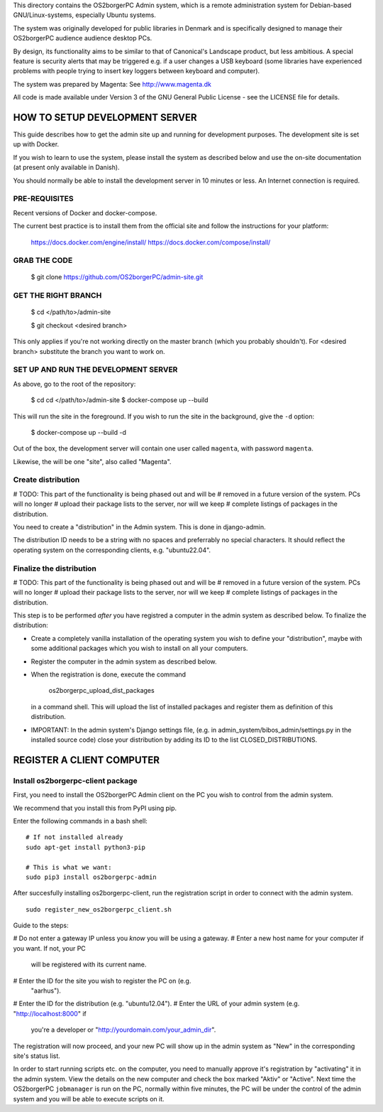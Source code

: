 This directory contains the OS2borgerPC Admin system, which is a remote
administration system for Debian-based GNU/Linux-systems, especially
Ubuntu systems.

The system was originally developed for public libraries in Denmark and
is specifically designed to manage their OS2borgerPC audience audience
desktop PCs.

By design, its functionality aims to be similar to that of Canonical's
Landscape product, but less ambitious. A special feature is security
alerts that may be triggered e.g. if a user changes a USB keyboard (some
libraries have experienced problems with people trying to insert key
loggers between keyboard and computer).

The system was prepared by Magenta: See http://www.magenta.dk

All code is made available under Version 3 of the GNU General Public
License - see the LICENSE file for details.



HOW TO SETUP DEVELOPMENT SERVER
===============================

This guide describes how to get the admin site up and running for
development purposes. The development site is set up with Docker.


If you wish to learn to use the system, please install the system as
described below and use the on-site documentation (at present only
available in Danish).

You should normally be able to  install the development server in  10
minutes or less. An Internet connection is required.


PRE-REQUISITES
++++++++++++++

Recent versions of Docker and docker-compose.

The current best practice is to install them from the official site
and follow the instructions for your platform: 

    https://docs.docker.com/engine/install/
    https://docs.docker.com/compose/install/


GRAB THE CODE
+++++++++++++


    $ git clone https://github.com/OS2borgerPC/admin-site.git


GET THE RIGHT BRANCH
++++++++++++++++++++


    $ cd </path/to>/admin-site

    $ git checkout <desired branch>

This only applies if you're not working directly on the master branch
(which you probably shouldn't). For <desired branch> substitute the branch
you want to work on.


SET UP AND RUN THE DEVELOPMENT SERVER
+++++++++++++++++++++++++++++++++++++

As above, go to the root of the repository:

    $ cd cd </path/to>/admin-site
    $ docker-compose up --build

This will run the site in the foreground. If you wish to run the site in
the background, give the ``-d`` option:

    $ docker-compose up --build -d


Out of the box, the development server will contain one user called
``magenta``, with password ``magenta``.

Likewise, the will be one "site", also called "Magenta".


Create distribution
+++++++++++++++++++

# TODO: This part of the functionality is being phased out and will be 
#       removed in a future version of the system. PCs will no longer
#       upload their package lists to the server, nor will we keep
#       complete listings of packages in the distribution.

You need to create a "distribution" in the  Admin system.  This is
done in django-admin.  

The distribution ID needs to be a string with no spaces and preferrably
no special characters. It should reflect the operating system on the
corresponding clients, e.g. "ubuntu22.04".



Finalize the distribution
+++++++++++++++++++++++++

# TODO: This part of the functionality is being phased out and will be 
#       removed in a future version of the system. PCs will no longer
#       upload their package lists to the server, nor will we keep
#       complete listings of packages in the distribution.

This step is to be performed *after* you have registred a computer in the
admin system as described below. To finalize the distribution:

* Create a completely vanilla installation of the operating system you
  wish to define your "distribution", maybe with some additional
  packages which you wish to install on all your computers.

* Register the computer in the admin system as described below.

* When the registration is done, execute the command 

    os2borgerpc_upload_dist_packages

  in a command shell. This will upload the list of installed packages
  and register them as definition of this distribution.

* IMPORTANT: In the admin system's Django settings file, (e.g. in
  admin_system/bibos_admin/settings.py in the installed source code)
  close your distribution by adding its ID to the list
  CLOSED_DISTRIBUTIONS. 


REGISTER A CLIENT COMPUTER
==========================


Install os2borgerpc-client package
++++++++++++++++++++++++++++

First, you need to install the OS2borgerPC Admin client on the PC you wish to
control from the admin system.

We recommend that you install this from PyPI using pip.

Enter the following commands in a bash shell::

    # If not installed already
    sudo apt-get install python3-pip

    # This is what we want:
    sudo pip3 install os2borgerpc-admin


After succesfully installing os2borgerpc-client, run the registration script
in order to connect with the admin system. ::

    sudo register_new_os2borgerpc_client.sh


Guide to the steps:

# Do not enter a gateway IP unless you *know* you will be using a gateway.
# Enter a new host name for your computer if you want. If not, your PC
  will be registered with its current name.
# Enter the ID for the site you wish to register the PC on (e.g.
  "aarhus").
# Enter the ID for the distribution (e.g. "ubuntu12.04").
# Enter the URL of your admin system (e.g. "http://localhost:8000" if
  you're a developer or "http://yourdomain.com/your_admin_dir".

The registration will now proceed, and your new PC will show up in the
admin system as "New" in the corresponding site's status list.

In order to start running scripts etc. on the computer, you need to
manually approve it's registration by "activating" it in the admin
system. View the details on the new computer and check the box marked
"Aktiv" or "Active". Next time the OS2borgerPC ``jobmanager`` is run on
the PC, normally within five minutes, the PC will be under the control of
the admin system and you will be able to execute scripts on it.
